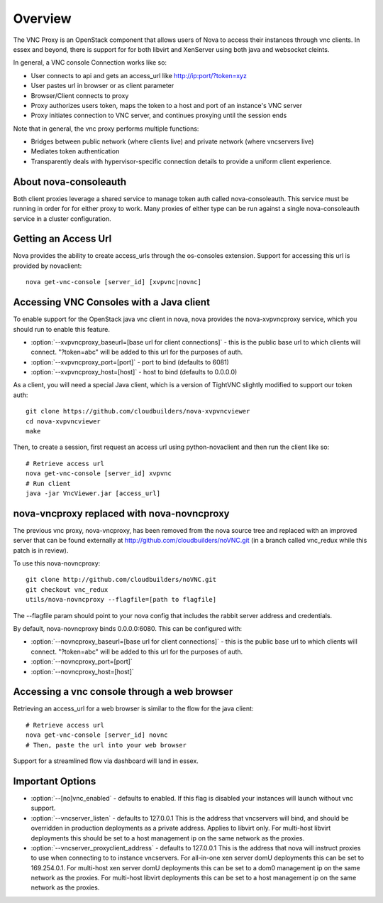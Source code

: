 ..
      Copyright 2010-2011 United States Government as represented by the
      Administrator of the National Aeronautics and Space Administration.
      All Rights Reserved.

      Licensed under the Apache License, Version 2.0 (the "License"); you may
      not use this file except in compliance with the License. You may obtain
      a copy of the License at

          http://www.apache.org/licenses/LICENSE-2.0

      Unless required by applicable law or agreed to in writing, software
      distributed under the License is distributed on an "AS IS" BASIS, WITHOUT
      WARRANTIES OR CONDITIONS OF ANY KIND, either express or implied. See the
      License for the specific language governing permissions and limitations
      under the License.


Overview
========
The VNC Proxy is an OpenStack component that allows users of Nova to access
their instances through vnc clients.  In essex and beyond, there is support
for for both libvirt and XenServer using both java and websocket cleints.

In general, a VNC console Connection works like so:

* User connects to api and gets an access_url like http://ip:port/?token=xyz
* User pastes url in browser or as client parameter
* Browser/Client connects to proxy
* Proxy authorizes users token, maps the token to a host and port of an
  instance's VNC server
* Proxy initiates connection to VNC server, and continues proxying until
  the session ends

Note that in general, the vnc proxy performs multiple functions:

* Bridges between public network (where clients live) and private network
  (where vncservers live)
* Mediates token authentication
* Transparently deals with hypervisor-specific connection details to provide
  a uniform client experience.


About nova-consoleauth
----------------------
Both client proxies leverage a shared service to manage token auth called
nova-consoleauth.  This service must be running in order for for either proxy
to work.  Many proxies of either type can be run against a single
nova-consoleauth service in a cluster configuration.

Getting an Access Url
---------------------
Nova provides the ability to create access_urls through the os-consoles extension.
Support for accessing this url is provided by novaclient:

::

    nova get-vnc-console [server_id] [xvpvnc|novnc]


Accessing VNC Consoles with a Java client
-----------------------------------------
To enable support for the OpenStack java vnc client in nova, nova provides the
nova-xvpvncproxy service, which you should run to enable this feature.

* :option:`--xvpvncproxy_baseurl=[base url for client connections]` -
  this is the public base url to which clients will connect.  "?token=abc"
  will be added to this url for the purposes of auth.
* :option:`--xvpvncproxy_port=[port]` - port to bind (defaults to 6081)
* :option:`--xvpvncproxy_host=[host]` - host to bind (defaults to 0.0.0.0)

As a client, you will need a special Java client, which is
a version of TightVNC slightly modified to support our token auth:

::

    git clone https://github.com/cloudbuilders/nova-xvpvncviewer
    cd nova-xvpvncviewer
    make

Then, to create a session, first request an access url using python-novaclient
and then run the client like so:

::

    # Retrieve access url
    nova get-vnc-console [server_id] xvpvnc
    # Run client
    java -jar VncViewer.jar [access_url]


nova-vncproxy replaced with nova-novncproxy
-------------------------------------------
The previous vnc proxy, nova-vncproxy, has been removed from the nova source
tree and replaced with an improved server that can be found externally at
http://github.com/cloudbuilders/noVNC.git (in a branch called vnc_redux while
this patch is in review).

To use this nova-novncproxy:

::

    git clone http://github.com/cloudbuilders/noVNC.git
    git checkout vnc_redux
    utils/nova-novncproxy --flagfile=[path to flagfile]

The --flagfile param should point to your nova config that includes the rabbit
server address and credentials.

By default, nova-novncproxy binds 0.0.0.0:6080.  This can be configured with:

* :option:`--novncproxy_baseurl=[base url for client connections]` -
  this is the public base url to which clients will connect.  "?token=abc"
  will be added to this url for the purposes of auth.
* :option:`--novncproxy_port=[port]`
* :option:`--novncproxy_host=[host]`


Accessing a vnc console through a web browser
---------------------------------------------
Retrieving an access_url for a web browser is similar to the flow for
the java client:

::

    # Retrieve access url
    nova get-vnc-console [server_id] novnc
    # Then, paste the url into your web browser

Support for a streamlined flow via dashboard will land in essex.


Important Options
-----------------
* :option:`--[no]vnc_enabled` - defaults to enabled. If this flag is
  disabled your instances will launch without vnc support.
* :option:`--vncserver_listen` - defaults to 127.0.0.1
  This is the address that vncservers will bind, and should be overridden in
  production deployments as a private address.  Applies to libvirt only.
  For multi-host libvirt  deployments this should be set to a host
  management ip on the same network as the proxies.
* :option:`--vncserver_proxyclient_address` - defaults to 127.0.0.1
  This is the address that nova will instruct proxies to use when connecting to
  to instance vncservers.
  For all-in-one xen server domU deployments this can be set to 169.254.0.1.
  For multi-host xen server domU deployments this can be set to a dom0
  management ip on the same network as the proxies.
  For multi-host libvirt  deployments this can be set to a host
  management ip on the same network as the proxies.


.. todo:: 

   Reformat command line app instructions for commands using
   ``:command:``, ``:option:``, and ``.. program::``. (bug-947261)
